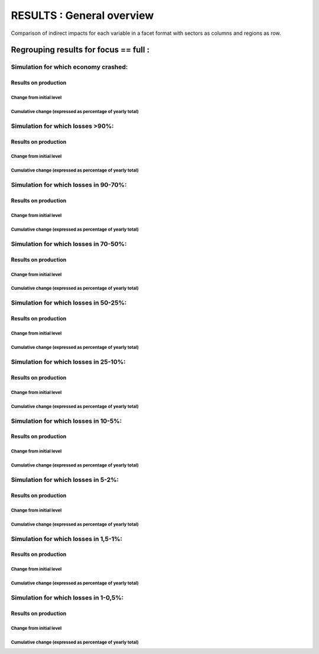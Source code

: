 ************************************
RESULTS : General overview
************************************

Comparison of indirect impacts for each variable in a facet format
with sectors as columns and regions as row.

Regrouping results for focus == full :
..........................................................

Simulation for which economy crashed:
~~~~~~~~~~~~~~~~~~~~~~~~~~~~~~~~~~~~~~~~~~~~~~~~~~~

Results on production
---------------------------------------

Change from initial level
^^^^^^^^^^^^^^^^^^^^^^^^^

.. image:: ../../../results/figs/sectors_regions_grids/full/crash/production_realised_classic.svg

Cumulative change (expressed as percentage of yearly total)
^^^^^^^^^^^^^^^^^^^^^^^^^^^^^^^^^^^^^^^^^^^^^^^^^^^^^^^^^^^

.. image:: ../../../results/figs/sectors_regions_grids/full/crash/production_realised_cumsum.svg


Simulation for which losses >90%:
~~~~~~~~~~~~~~~~~~~~~~~~~~~~~~~~~~~~~~~~~~~~~~~~~~~

Results on production
---------------------------------------

Change from initial level
^^^^^^^^^^^^^^^^^^^^^^^^^

.. image:: ../../../results/figs/sectors_regions_grids/full/L90/production_realised_classic.svg

Cumulative change (expressed as percentage of yearly total)
^^^^^^^^^^^^^^^^^^^^^^^^^^^^^^^^^^^^^^^^^^^^^^^^^^^^^^^^^^^

.. image:: ../../../results/figs/sectors_regions_grids/full/L90/production_realised_cumsum.svg


Simulation for which losses in 90-70%:
~~~~~~~~~~~~~~~~~~~~~~~~~~~~~~~~~~~~~~~~~~~~~~~~~~~

Results on production
---------------------------------------

Change from initial level
^^^^^^^^^^^^^^^^^^^^^^^^^

.. image:: ../../../results/figs/sectors_regions_grids/full/90L70/production_realised_classic.svg

Cumulative change (expressed as percentage of yearly total)
^^^^^^^^^^^^^^^^^^^^^^^^^^^^^^^^^^^^^^^^^^^^^^^^^^^^^^^^^^^

.. image:: ../../../results/figs/sectors_regions_grids/full/90L70/production_realised_cumsum.svg


Simulation for which losses in 70-50%:
~~~~~~~~~~~~~~~~~~~~~~~~~~~~~~~~~~~~~~~~~~~~~~~~~~~

Results on production
---------------------------------------

Change from initial level
^^^^^^^^^^^^^^^^^^^^^^^^^

.. image:: ../../../results/figs/sectors_regions_grids/full/70L50/production_realised_classic.svg

Cumulative change (expressed as percentage of yearly total)
^^^^^^^^^^^^^^^^^^^^^^^^^^^^^^^^^^^^^^^^^^^^^^^^^^^^^^^^^^^

.. image:: ../../../results/figs/sectors_regions_grids/full/70L50/production_realised_cumsum.svg


Simulation for which losses in 50-25%:
~~~~~~~~~~~~~~~~~~~~~~~~~~~~~~~~~~~~~~~~~~~~~~~~~~~

Results on production
---------------------------------------

Change from initial level
^^^^^^^^^^^^^^^^^^^^^^^^^

.. image:: ../../../results/figs/sectors_regions_grids/full/50L25/production_realised_classic.svg

Cumulative change (expressed as percentage of yearly total)
^^^^^^^^^^^^^^^^^^^^^^^^^^^^^^^^^^^^^^^^^^^^^^^^^^^^^^^^^^^

.. image:: ../../../results/figs/sectors_regions_grids/full/50L25/production_realised_cumsum.svg


Simulation for which losses in 25-10%:
~~~~~~~~~~~~~~~~~~~~~~~~~~~~~~~~~~~~~~~~~~~~~~~~~~~

Results on production
---------------------------------------

Change from initial level
^^^^^^^^^^^^^^^^^^^^^^^^^

.. image:: ../../../results/figs/sectors_regions_grids/full/25L10/production_realised_classic.svg

Cumulative change (expressed as percentage of yearly total)
^^^^^^^^^^^^^^^^^^^^^^^^^^^^^^^^^^^^^^^^^^^^^^^^^^^^^^^^^^^

.. image:: ../../../results/figs/sectors_regions_grids/full/25L10/production_realised_cumsum.svg


Simulation for which losses in 10-5%:
~~~~~~~~~~~~~~~~~~~~~~~~~~~~~~~~~~~~~~~~~~~~~~~~~~~

Results on production
---------------------------------------

Change from initial level
^^^^^^^^^^^^^^^^^^^^^^^^^

.. image:: ../../../results/figs/sectors_regions_grids/full/10L5/production_realised_classic.svg

Cumulative change (expressed as percentage of yearly total)
^^^^^^^^^^^^^^^^^^^^^^^^^^^^^^^^^^^^^^^^^^^^^^^^^^^^^^^^^^^

.. image:: ../../../results/figs/sectors_regions_grids/full/10L5/production_realised_cumsum.svg


Simulation for which losses in 5-2%:
~~~~~~~~~~~~~~~~~~~~~~~~~~~~~~~~~~~~~~~~~~~~~~~~~~~

Results on production
---------------------------------------

Change from initial level
^^^^^^^^^^^^^^^^^^^^^^^^^

.. image:: ../../../results/figs/sectors_regions_grids/full/5L2/production_realised_classic.svg

Cumulative change (expressed as percentage of yearly total)
^^^^^^^^^^^^^^^^^^^^^^^^^^^^^^^^^^^^^^^^^^^^^^^^^^^^^^^^^^^

.. image:: ../../../results/figs/sectors_regions_grids/full/5L2/production_realised_cumsum.svg


Simulation for which losses in 1,5-1%:
~~~~~~~~~~~~~~~~~~~~~~~~~~~~~~~~~~~~~~~~~~~~~~~~~~~

Results on production
---------------------------------------

Change from initial level
^^^^^^^^^^^^^^^^^^^^^^^^^

.. image:: ../../../results/figs/sectors_regions_grids/full/1_5L1/production_realised_classic.svg

Cumulative change (expressed as percentage of yearly total)
^^^^^^^^^^^^^^^^^^^^^^^^^^^^^^^^^^^^^^^^^^^^^^^^^^^^^^^^^^^

.. image:: ../../../results/figs/sectors_regions_grids/full/1_5L1/production_realised_cumsum.svg


Simulation for which losses in 1-0,5%:
~~~~~~~~~~~~~~~~~~~~~~~~~~~~~~~~~~~~~~~~~~~~~~~~~~~

Results on production
---------------------------------------

Change from initial level
^^^^^^^^^^^^^^^^^^^^^^^^^

.. image:: ../../../results/figs/sectors_regions_grids/full/1L0_5/production_realised_classic.svg

Cumulative change (expressed as percentage of yearly total)
^^^^^^^^^^^^^^^^^^^^^^^^^^^^^^^^^^^^^^^^^^^^^^^^^^^^^^^^^^^

.. image:: ../../../results/figs/sectors_regions_grids/full/1L0_5/production_realised_cumsum.svg

